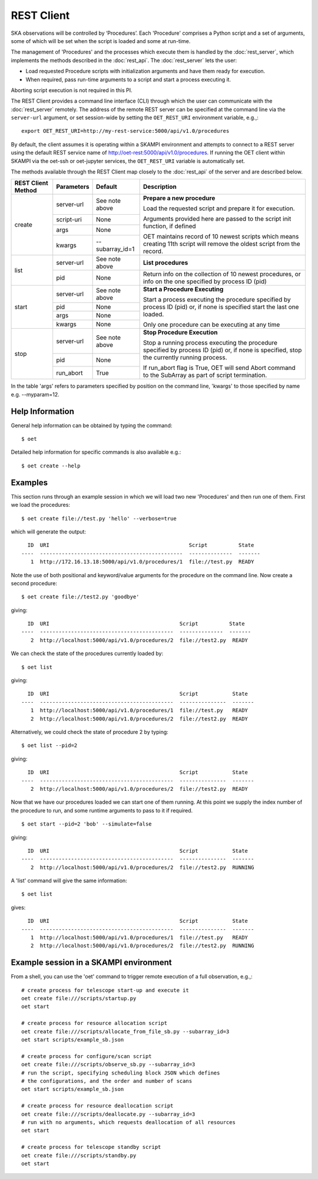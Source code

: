 .. _rest-client:

***********
REST Client
***********

SKA observations will be controlled by ‘Procedures’. Each 'Procedure' 
comprises a Python script and a set of arguments, some of which will be 
set when the script is loaded and some at run-time. 

The management of 'Procedures' and the processes which execute them is 
handled by the :doc:`rest_server`, which implements the methods 
described in the :doc:`rest_api`. The :doc:`rest_server` lets the user:

* Load requested Procedure scripts with initialization arguments and 
  have them ready for execution.
* When required, pass run-time arguments to a script and start a process 
  executing it.

Aborting script execution is not required in this PI.

The REST Client provides a command line interface (CLI) through which
the user can communicate with the :doc:`rest_server` remotely.  The
address of the remote REST server can be specified at the command line
via the ``server-url`` argument, or set session-wide by setting the
``OET_REST_URI`` environment variable, e.g.,::

  export OET_REST_URI=http://my-rest-service:5000/api/v1.0/procedures

By default, the client assumes it is operating within a SKAMPI environment
and attempts to connect to a REST server using the default REST service name
of http://oet-rest:5000/api/v1.0/procedures. If running the OET
client within SKAMPI via the oet-ssh or oet-jupyter services, the
``OET_REST_URI`` variable is automatically set.

The methods available through the REST Client map closely to the
:doc:`rest_api` of the server and are described below.

+--------------------+---------------+--------------------------------------------+-------------------------------------+
| REST Client Method | Parameters    | Default                                    | Description                         |
+====================+===============+============================================+=====================================+
| create             | server-url    | See note above                             | **Prepare a new procedure**         |
|                    +---------------+--------------------------------------------+                                     |
|                    | script-uri    | None                                       | Load the requested script and       |
|                    +---------------+--------------------------------------------+ prepare it for execution.           |
|                    | args          | None                                       |                                     |
|                    +---------------+--------------------------------------------+ Arguments provided here are passed  |
|                    | kwargs        | --subarray_id=1                            | to the script init function, if     |
|                    |               |                                            | defined                             |
|                    |               |                                            |                                     |
|                    |               |                                            | OET maintains record of 10 newest   |
|                    |               |                                            | scripts which means creating 11th   |
|                    |               |                                            | script will remove the oldest       |
|                    |               |                                            | script from the record.             |
+--------------------+---------------+--------------------------------------------+-------------------------------------+
| list               | server-url    | See note above                             | **List procedures**                 |
|                    +---------------+--------------------------------------------+-------------------------------------+
|                    | pid           | None                                       | Return info on the collection of 10 |
|                    |               |                                            | newest procedures, or info on the   |
|                    |               |                                            | one specified by process ID (pid)   |
+--------------------+---------------+--------------------------------------------+-------------------------------------+
| start              | server-url    | See note above                             | **Start a Procedure Executing**     |
|                    +---------------+--------------------------------------------+                                     |
|                    | pid           | None                                       | Start a process executing           |
|                    +---------------+--------------------------------------------+ the procedure specified by process  |
|                    | args          | None                                       | ID (pid) or, if none is specified   |
|                    +---------------+--------------------------------------------+ start the last one loaded.          |
|                    | kwargs        | None                                       |                                     |
|                    |               |                                            | Only one procedure can be executing |
|                    |               |                                            | at any time                         |
+--------------------+---------------+--------------------------------------------+-------------------------------------+
| stop               | server-url    | See note above                             | **Stop Procedure Execution**        |
|                    +---------------+--------------------------------------------+                                     |
|                    | pid           | None                                       | Stop a running process executing    |
|                    +---------------+--------------------------------------------+ the procedure specified by process  |
|                    | run_abort     | True                                       | ID (pid) or, if none is specified,  |
|                    |               |                                            | stop the currently running process. |
|                    |               |                                            |                                     |
|                    |               |                                            | If run_abort flag is True, OET will |
|                    |               |                                            | send Abort command to the SubArray  |
|                    |               |                                            | as part of script termination.      |
+--------------------+---------------+--------------------------------------------+-------------------------------------+

In the table 'args' refers to parameters specified by position on the command line, 'kwargs' to 
those specified by name e.g. --myparam=12. 

Help Information
----------------
General help information can be obtained by typing the command: ::

  $ oet

Detailed help information for specific commands is also available e.g.::

  $ oet create --help

Examples
--------

This section runs through an example session in which we will
load two new 'Procedures' and then run one of them.
First we load the procedures: ::

  $ oet create file://test.py 'hello' --verbose=true

which will generate the output: ::

    ID  URI                                             Script          State
  ----  ----------------------------------------------  --------------  -------
     1  http://172.16.13.18:5000/api/v1.0/procedures/1  file://test.py  READY

Note the use of both positional and keyword/value arguments for the
procedure on the command line.
Now create a second procedure: ::

  $ oet create file://test2.py 'goodbye'

giving: ::

    ID  URI                                          Script          State
  ----  -------------------------------------------  --------------  -------
     2  http://localhost:5000/api/v1.0/procedures/2  file://test2.py  READY

We can check the state of the procedures currently loaded by: ::

  $ oet list

giving: ::

    ID  URI                                          Script           State
  ----  -------------------------------------------  ---------------  -------
     1  http://localhost:5000/api/v1.0/procedures/1  file://test.py   READY
     2  http://localhost:5000/api/v1.0/procedures/2  file://test2.py  READY

Alternatively, we could check the state of procedure 2 by typing: ::

  $ oet list --pid=2

giving: ::

    ID  URI                                          Script           State
  ----  -------------------------------------------  ---------------  -------
     2  http://localhost:5000/api/v1.0/procedures/2  file://test2.py  READY

Now that we have our procedures loaded we can start one of them running.
At this point we supply the index number of the procedure to run, and
some runtime arguments to pass to it if required. ::

  $ oet start --pid=2 'bob' --simulate=false
 
giving: ::

    ID  URI                                          Script           State
  ----  -------------------------------------------  ---------------  -------
     2  http://localhost:5000/api/v1.0/procedures/2  file://test2.py  RUNNING

A 'list' command will give the same information: ::

  $ oet list

gives: ::

    ID  URI                                          Script           State
  ----  -------------------------------------------  ---------------  -------
     1  http://localhost:5000/api/v1.0/procedures/1  file://test.py   READY
     2  http://localhost:5000/api/v1.0/procedures/2  file://test2.py  RUNNING


Example session in a SKAMPI environment
---------------------------------------

From a shell, you can use the 'oet' command to trigger remote execution of a
full observation, e.g.,::

  # create process for telescope start-up and execute it
  oet create file:///scripts/startup.py
  oet start

  # create process for resource allocation script
  oet create file:///scripts/allocate_from_file_sb.py --subarray_id=3
  oet start scripts/example_sb.json

  # create process for configure/scan script
  oet create file:///scripts/observe_sb.py --subarray_id=3
  # run the script, specifying scheduling block JSON which defines
  # the configurations, and the order and number of scans
  oet start scripts/example_sb.json

  # create process for resource deallocation script
  oet create file:///scripts/deallocate.py --subarray_id=3
  # run with no arguments, which requests deallocation of all resources
  oet start

  # create process for telescope standby script
  oet create file:///scripts/standby.py
  oet start

